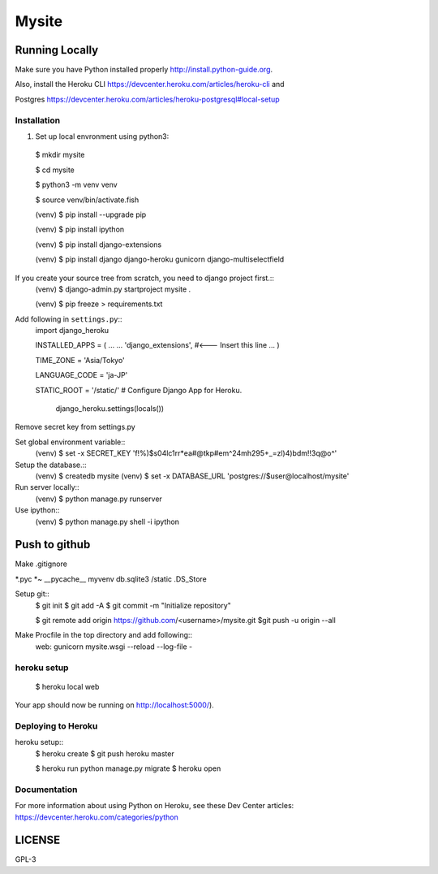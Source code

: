 ===============
Mysite
===============


Running Locally
===============
Make sure you have Python installed properly http://install.python-guide.org.

Also, install the Heroku CLI https://devcenter.heroku.com/articles/heroku-cli and

Postgres https://devcenter.heroku.com/articles/heroku-postgresql#local-setup




Installation
------------
1. Set up local envronment using python3::

  $ mkdir mysite

  $ cd mysite

  $ python3 -m venv venv

  $ source venv/bin/activate.fish

  (venv) $ pip install --upgrade pip

  (venv) $ pip install ipython

  (venv) $ pip install django-extensions

  (venv) $ pip install django django-heroku gunicorn django-multiselectfield



If you create your source tree from scratch, you need to django project first.::
  (venv) $ django-admin.py startproject mysite .


  (venv) $ pip freeze > requirements.txt


Add following in ``settings.py``::
  import django_heroku

  INSTALLED_APPS = (
  ...
  ...
  'django_extensions', #<--- Insert this line
  ...
  )

  TIME_ZONE = 'Asia/Tokyo'

  LANGUAGE_CODE = 'ja-JP'

  STATIC_ROOT = '/static/'
  # Configure Django App for Heroku.
    django_heroku.settings(locals())


Remove secret key from settings.py

Set global environment variable::
  (venv) $ set -x SECRET_KEY 'f!%)$s04lc1rr*ea#@tkp#em^24mh295+_=zl)4)bdm!!3q@o^'


Setup the database.::
  (venv) $ createdb mysite
  (venv) $ set -x DATABASE_URL 'postgres://$user@localhost/mysite'

Run server locally::
  (venv) $ python manage.py runserver


Use ipython::
  (venv) $ python manage.py shell -i ipython

Push to github
==============
Make .gitignore  


*.pyc
*~
__pycache__
myvenv
db.sqlite3
/static
.DS_Store


Setup git::
  $ git init
  $ git add -A
  $ git commit -m "Initialize repository"
  
  $ git remote add origin https://github.com/<username>/mysite.git
  $git push -u origin --all

Make Procfile in the top directory and add following::
  web: gunicorn mysite.wsgi --reload --log-file -
  

heroku setup
------------
  $ heroku local web

Your app should now be running on http://localhost:5000/).

Deploying to Heroku
-------------------

heroku setup::
  $ heroku create
  $ git push heroku master

  $ heroku run python manage.py migrate
  $ heroku open


Documentation
-------------
For more information about using Python on Heroku, see these Dev Center articles:
https://devcenter.heroku.com/categories/python

LICENSE
=======
GPL-3
